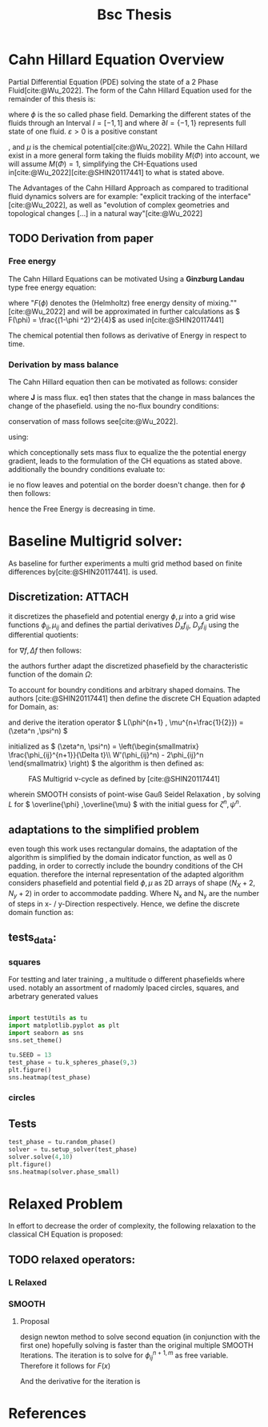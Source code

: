 :PROPERTIES:
:ID:       205127bc-bc81-41a2-b5e4-509fc6a555b7
:END:
#+title: Bsc Thesis
#+bibliography: "~/org/resources/bibliography/refs.bib"
#+Options: tex:dvisvgm
#+startup: latexpreview

* Cahn Hillard Equation Overview
Partial Differential Equation (PDE) solving the state of a 2 Phase Fluid[cite:@Wu_2022]. The form of the Cahn Hillard Equation used for the remainder of this thesis is:
\begin{align}
\phi _t(x,t) &=  \Delta  \mu \\
\mu &= - \varepsilon^2 \Delta \Phi  + W'(\Phi
\end{align}
where \( \phi\) is the so called phase field. Demarking the different states of the fluids through an Interval \( I=[-1,1] \) and where \( \partial I = \{-1,1\} \)  represents full state of one fluid. \( \varepsilon > 0  \) is  a positive constant
#    describing the width of the phase transition
, and \( \mu\) is the chemical potential[cite:@Wu_2022]. While the Cahn Hillard exist in a more general form taking the fluids mobility \( M(\Phi) \) into account, we will assume \( M(\Phi) = 1 \), simplifying the CH-Equations used in[cite:@Wu_2022][cite:@SHIN20117441] to what is stated above.


The Advantages of the Cahn Hillard Approach as compared to traditional fluid dynamics solvers are for example: "explicit tracking of the interface"[cite:@Wu_2022], as well as "evolution of complex geometries and topological changes [...] in a natural way"[cite:@Wu_2022]
** TODO Derivation from paper
*** Free energy
The Cahn Hillard Equations can be motivated Using a *Ginzburg Landau* type free energy equation:
\begin{align*}
E^{\text{bulk}}  = \int_{  \Omega}  \frac{\varepsilon^2}{2} |\nabla \phi |^2 + F(\phi) \,dx
\end{align*}
where "\( F(\phi) \)  denotes the (Helmholtz) free energy density of mixing.""[cite:@Wu_2022] and will be approximated in further calculations as \( F(\phi) = \frac{(1-\phi ^2)^2}{4}\) as used in[cite:@SHIN20117441]

The chemical potential then follows as derivative of Energy in respect to time.
\begin{align*}
 \mu &= \frac{\delta E_{bulk}(\phi)}{\delta \phi } = -\varepsilon^2 \Delta \phi  + W'(\phi)
\end{align*}

*** Derivation by mass balance
The Cahn Hillard equation then can be motivated as follows:
consider
\begin{equation}
    \partial_t \phi + \nabla J  = 0
\end{equation}
where   *J* is mass flux. eq1 then states that the change in mass balances the change of the phasefield.
using the no-flux boundry conditions:
\begin{align}
J \cdot n &= 0  & \partial\Omega &\times (0,T)\\
\partial_n\phi  &= 0  & \partial\Omega &\times (0,T)
\end{align}
conservation of mass follows see[cite:@Wu_2022].

using:
\begin{align}
J &= - \nabla \mu
\end{align}
which conceptionally sets mass flux to equalize the  the potential energy gradient, leads to the formulation of the CH equations as stated above. additionally the boundry conditions evaluate to:
\begin{align*}
 - \nabla \mu &= 0 \\
\partial_n \phi  = 0
\end{align*}
ie no flow leaves and potential on the border doesn't change.
then for \( \phi   \) then follows:
\begin{align*}
\frac{d}{dt}E^{bulk}(\phi(t)) &= \int_{\Omega} (\varepsilon^2 \nabla \phi \cdot \nabla \partial_t \phi + W'(\phi) \partial_t \phi) \ d x  \\
&= - \int_{  \Omega } |\nabla \mu|^2 \ d x, & \forall t \in  (0,T)
\end{align*}
hence the Free Energy is decreasing in time.
* Baseline Multigrid solver:
As baseline for further experiments a multi grid method based on finite differences by[cite:@SHIN20117441]. is used.
** Discretization: :ATTACH:
it discretizes the phasefield and potential energy \( \phi, \mu  \) into a grid wise functions \( \phi_{ij}, \mu_{ij} \) and defines the partial derivatives \( D_xf_{ij}, \  D_yf_{ij} \) using the differential quotients:
\begin{align*}
D_xf_{i+\frac{1}{2} j} &= \frac{f_{i+1j} - f_{ij}}{h} & D_yf_{ij+\frac{1}{2}} &= \frac{f_{ij+1} - f_{ij}}{h}
\end{align*}
for \( \nabla f , \Delta f \) then follows:
\begin{align*}
\nabla f_{ij} &= (D_x f_{i+1j} , \ D_y f_{ij+1}) \\
 \Delta f_{ij} &= \frac{D_x f_{i+\frac{1}{2}j} -  D_x f_{i-\frac{1}{2}j} + D_y f_{ij+\frac{1}{2}} - D_y f_{ij-\frac{1}{2}}}{h} = \nabla_d \cdot  \nabla_d f_{ij}
\end{align*}
the authors further adapt the discretized phasefield by the characteristic function of the domain \( \Omega  \):
\begin{align*}
G(x,y) &=
\begin{cases}
1 & (x,y) \in  \Omega \\
0 & (x,y) \not\in  \Omega
\end{cases}
\end{align*}
To account for boundry conditions and arbitrary shaped domains.
The authors [cite:@SHIN20117441] then define the discrete CH Equation adapted for Domain, as:
\begin{align*}
\frac{\phi_{i+1j} - \phi_{ij}}{\Delta t}  &=  \nabla _d \cdot (G_{ij} \nabla_d \mu_{ij}^{n+1} )  \\
 \mu_{ij}^{n+1} &= 2\phi_{ij}^{n+1} - \varepsilon^2  \nabla_d \cdot  (G_{ij} \nabla _d \phi_{ij}^{n+1} ) + W'(\phi_{ij}^n) - 2\phi _{ij}^n
\end{align*}
and derive the iteration operator \( L(\phi^{n+1} , \mu^{n+\frac{1}{2}}) = (\zeta^n ,\psi^n) \)
\begin{align*}
L
\begin{pmatrix}
\phi^{n+1} \\
\mu^{n+\frac{1}{2}}
\end{pmatrix}
&=
\begin{pmatrix}
\frac{\phi^{n+1}}{\Delta t} - \nabla _d \cdot  ( G_{ij} \nabla _d \mu^{n+\frac{1}{2}} ) \\
\varepsilon^2 \nabla _d \cdot  (G_{ij} \nabla_d \phi_{ij}^{n+1}) - 2\phi_{ij}^{n+1} + \mu_{ij}^{n+\frac{1}{2}}
\end{pmatrix}
\end{align*}
initialized as
\( (\zeta^n, \psi^n) =
\left(\begin{smallmatrix}
\frac{\phi_{ij}^{n+1}}{\Delta t}\\
W'(\phi_{ij}^n) - 2\phi_{ij}^n
\end{smallmatrix}
\right)
\)
the algorithm is then defined as:
#+caption: FAS Multigrid v-cycle as defined  by [cite:@SHIN20117441]
#+attr_html: :width 500px
[[attachment:_20231031_120115screenshot.png]]

wherein SMOOTH consists of point-wise Gauß Seidel Relaxation , by solving /L/ for \( \overline{\phi} ,\overline{\mu} \) with the initial guess for \( \zeta^n , \psi^n \).
** adaptations to the simplified problem
even tough this work uses rectangular domains, the adaptation of the algorithm is simplified by the domain indicator function, as well as 0 padding, in order to correctly include the boundry conditions of the CH equation.
therefore the internal representation of the adapted algorithm considers phasefield and potential field \( \phi , \mu \) as 2D arrays of shape \( (N_X + 2 , N_y + 2) \) in order to accommodate padding. Where N_x and N_y are the number of steps in x- / y-Direction respectively.
Hence, we define the discrete domain function as:
\begin{align*}
G_{ij} &=
\begin{cases}
1 & (i,j) \in  [1,N_x+1] \times  [1,N_y+1] \\
0 & \text{else}
\end{cases}
\end{align*}

** tests_data:
*** squares
:PROPERTIES:
:header-args: :exports results
:END:
# setup plotting

For testting and later training , a multitude o different phasefields where used. notably an assortment of rnadomly lpaced circles, squares, and arbetrary generated values
#+begin_src python :session  :results none

import testUtils as tu
import matplotlib.pyplot as plt
import seaborn as sns
sns.set_theme()
#+end_src

#+header: :file images/phase.png
#+begin_src python :results graphics file output :eval never-export :session
tu.SEED = 13
test_phase = tu.k_spheres_phase(9,3)
plt.figure()
sns.heatmap(test_phase)
#+end_src

#+RESULTS:
[[file:images/phase.png]]


#+header: :file images/phase2.png
#+begin_src python :results graphics file output    :session  :eval never-export :exports results
test_phase = tu.k_squares_phase(8, 1)
plt.figure()
sns.heatmap(test_phase)
#+end_src

#+RESULTS:
[[file:images/phase2.png]]

*** circles

** Tests
#+begin_src python :results file graphics output :file it_40.png :session  :eval never-export
test_phase = tu.random_phase()
solver = tu.setup_solver(test_phase)
solver.solve(4,10)
plt.figure()
sns.heatmap(solver.phase_small)
#+end_src

#+RESULTS:
[[file:it_40.png]]




* Relaxed Problem
In effort to decrease the order of complexity, the following relaxation to the classical CH Equation is proposed:
** TODO relaxed operators:
*** L Relaxed
\begin{align*}
L
\begin{pmatrix}
\phi ^{n+1} \\
\mu^{n+1}
\end{pmatrix}
&=
\begin{pmatrix}
\frac{\phi^{n+1,m}_{ij}}{\Delta t} - \nabla _d \cdot (G_{ji} \nabla _d \mu^{n + \frac{1}{2},m}_{ji}) \\
\varepsilon ^2 (c^\alpha - (\phi^{n+1,m}_{ij})^\alpha) - 2\phi ^{n+1,m}_{ij} -\mu^{n + \frac{1}{2},m}_{ji}
\end{pmatrix}
\end{align*}

*** SMOOTH

\begin{align*}
SMOOTH( \phi^{n+1,m}_{ij}, \mu^{n + \frac{1}{2},m}_{ji}, L_h , \zeta ^n , \psi ^n )
\end{align*}
\begin{align*}
\overline{\mu}^{n + \frac{1}{2},m}_{ji}
&=
  \frac{\phi ^{n+1,m}_{ij}}{\Delta t} - \zeta^n_{ij} \\
&- \frac{1}{h^2}(G_{i+\frac{1}{2}j} \mu^{n + \frac{1}{2},m}_{i+1j} +  G_{i-1j} \mu^{n + \frac{1}{2},m}_{i-1j} + G_{ij+1}  \mu^{n + \frac{1}{2},m}_{ij+1} + G_{ij-1} \mu^{n + \frac{1}{2},m}_{ij-1}) \\
&\cdot  (G_{i+1j} + G_{i-1j} + G_{ij+1} + G_{ij-1})^{-1} \\
 \varepsilon ^2 (\overline{\phi} ^{n+1,m}_{ij})^\alpha + 2 \phi ^{n+1,m}_{ij} &= \varepsilon ^2 c^\alpha  -\mu^{n + \frac{1}{2},m}_{ji}  - \psi_{ij}
\end{align*}


**** Proposal
design newton method to solve second equation (in conjunction with the first one) hopefully solving is faster than the original multiple SMOOTH Iterations.
 The iteration is to solve for \( \phi ^{n+1,m}_{ij} \) as free variable. Therefore it follows for \( F(x) \)

\begin{align*}
F(x)  &= \varepsilon ^2 x^\alpha + 2x - \varepsilon^2 c^\alpha  + y + \psi_{ij} \\
y &= \frac{x}{\Delta t} - \zeta^n_{ij} \\
&- \frac{1}{h^2}(G_{i+\frac{1}{2}j} \mu^{n + \frac{1}{2},m}_{i+1j} +  G_{i-1j} \mu^{n + \frac{1}{2},m}_{i-1j} + G_{ij+1}  \mu^{n + \frac{1}{2},m}_{ij+1} + G_{ij-1} \mu^{n + \frac{1}{2},m}_{ij-1}) \\
&\cdot  (G_{i+1j} + G_{i-1j} + G_{ij+1} + G_{ij-1})^{-1} \\
\end{align*}
And the derivative for the iteration is
\begin{align*}
\frac{d}{dx} F(x)&= \alpha \varepsilon^2 x^{\alpha-1} + 2 + \frac{d}{dx} y  \\
\frac{d}{dx} y  &= \frac{1}{\Delta t}
\end{align*}



* References
\printbibliography

#  LocalWords:  Discretization
